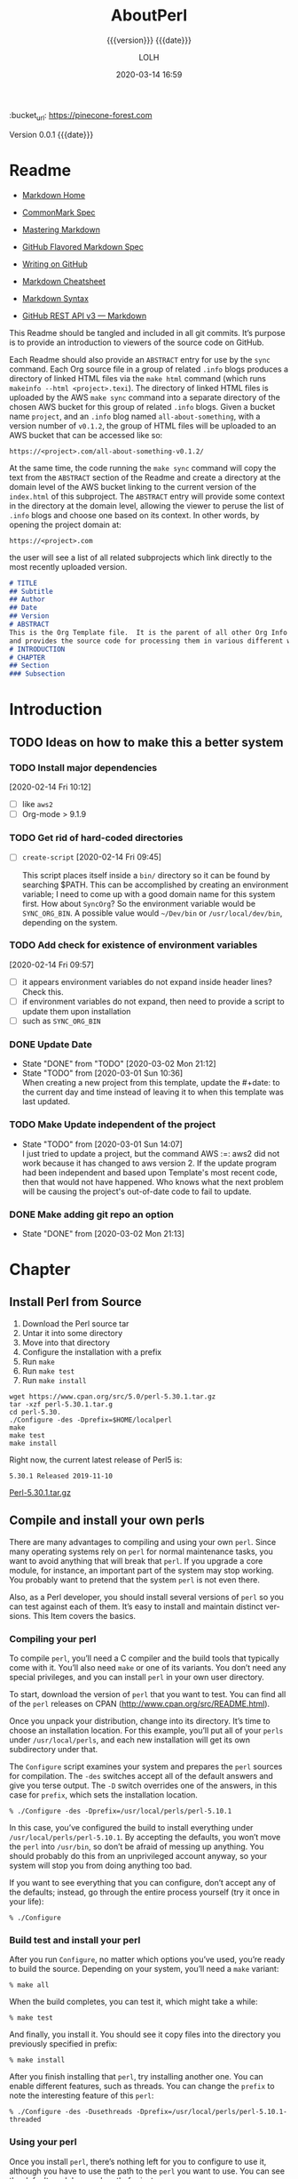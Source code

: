 # -*- mode:org; -*-

#+title:AboutPerl
#+subtitle:{{{version}}} {{{date}}}
#+author:LOLH
#+date:2020-03-14 16:59
#+macro:version Version 0.0.1
:BUCKET:
:bucket_url: https://pinecone-forest.com
:END:

{{{version}}} {{{date}}}

#+texinfo:@insertcopying


* Readme
:PROPERTIES:
:unnumbered: t
:END:
- [[https://daringfireball.net/projects/markdown/][Markdown Home]]

- [[https://spec.commonmark.org/0.29/][CommonMark Spec]]

- [[https://guides.github.com/features/mastering-markdown/][Mastering Markdown]]

- [[https://github.github.com/gfm/][GitHub Flavored Markdown Spec]]

- [[https://help.github.com/en/github/writing-on-github][Writing on GitHub]]

- [[https://github.com/adam-p/markdown-here/wiki/Markdown-Cheatsheet][Markdown Cheatsheet]]

- [[https://guides.github.com/pdfs/markdown-cheatsheet-online.pdf][Markdown Syntax]]

- [[https://developer.github.com/v3/markdown/][GitHub REST API v3 --- Markdown]]


This Readme should be tangled and included in all git commits.  It’s purpose is
to provide an introduction to viewers of the source code on GitHub.

#+texinfo:@heading Using the ABSTRACT Entry

Each Readme should also provide an =ABSTRACT= entry for use by the ~sync~
command.  Each Org source file in a group of related ~.info~ blogs produces a
directory of linked HTML files via the ~make html~ command (which runs
~makeinfo --html <project>.texi~).  The directory of linked HTML files is
uploaded by the AWS ~make sync~ command into a separate directory of the chosen
AWS bucket for this group of related ~.info~ blogs.  Given a bucket name
~project~, and an ~.info~ blog named ~all-about-something~, with a version
number of ~v0.1.2~, the group of HTML files will be uploaded to an AWS bucket
that can be accessed like so:
: https://<project>.com/all-about-something-v0.1.2/

At the same time, the code running the ~make sync~ command will copy the text
from the =ABSTRACT= section of the Readme and create a directory at the domain
level of the AWS bucket linking to the current version of the ~index.html~ of
this subproject.  The =ABSTRACT= entry will provide some context in the
directory at the domain level, allowing the viewer to peruse the list of
~.info~ blogs and choose one based on its context.  In other words, by opening
the project domain at:
: https://<project>.com
the user will see a list of all related subprojects which link directly to the
most recently uploaded version.

#+name:project-readme
#+header: :tangle README.md
#+begin_src markdown
# TITLE
## Subtitle
## Author
## Date
## Version
# ABSTRACT
This is the Org Template file.  It is the parent of all other Org Info blogs,
and provides the source code for processing them in various different ways.
# INTRODUCTION
# CHAPTER
## Section
### Subsection
#+end_src

* Introduction
:PROPERTIES:
:unnumbered: t
:END:
** TODO Ideas on how to make this a better system
*** TODO Install major dependencies
[2020-02-14 Fri 10:12]
- [ ] like ~aws2~
- [ ] Org-mode > 9.1.9

*** TODO Get rid of hard-coded directories
- [ ] ~create-script~
  [2020-02-14 Fri 09:45]

  This script places itself inside a ~bin/~ directory so it can be found by
  searching $PATH.  This can be accomplished by creating an environment
  variable; I need to come up with a good domain name for this system first.
  How about =SyncOrg=?  So the environment variable would be =SYNC_ORG_BIN=.  A
  possible value would =~/Dev/bin= or =/usr/local/dev/bin=, depending on the
  system.

*** TODO Add check for existence of environment variables
[2020-02-14 Fri 09:57]
- [ ] it appears environment variables do not expand inside header lines? Check
  this.
- [ ] if environment variables do not expand, then need to provide a script to
  update them upon installation
- [ ] such as =SYNC_ORG_BIN=

*** DONE Update Date

- State "DONE"       from "TODO"       [2020-03-02 Mon 21:12]
- State "TODO"       from              [2020-03-01 Sun 10:36] \\
  When creating a new project from this template, update the #+date: to
  the current day and time instead of leaving it to when this template
  was last updated.

*** TODO Make Update independent of the project

- State "TODO"       from              [2020-03-01 Sun 14:07] \\
  I just tried to update a project, but the command AWS :=: aws2 did not
  work because it has changed to aws version 2.  If the update program
  had been independent and based upon Template's most recent code, then
  that would not have happened.  Who knows what the next problem will be
  causing the project's out-of-date code to fail to update.
*** DONE Make adding git repo an option
- State "DONE"       from              [2020-03-02 Mon 21:13]
* Chapter
** Install Perl from Source
:PROPERTIES:
:url:      http://www.cpan.org/src/README.html
:END:

1. Download the Perl source tar
2. Untar it into some directory
3. Move into that directory
4. Configure the installation with a prefix
5. Run ~make~
6. Run ~make test~
7. Run ~make install~

#+begin_example
wget https://www.cpan.org/src/5.0/perl-5.30.1.tar.gz
tar -xzf perl-5.30.1.tar.g
cd perl-5.30.
./Configure -des -Dprefix=$HOME/localperl
make
make test
make install
#+end_example

Right now, the current latest release of Perl5 is:
: 5.30.1 Released 2019-11-10
[[https://www.cpan.org/src/5.0/perl-5.30.1.tar.gz][Perl-5.30.1.tar.gz]]

** Compile and install your own perls
:PROPERTIES:
:author:   br
:date:     2010
:source:   Effective Perl Programming 2nd Ed
:END:

There are many advantages to compiling and using your own ~perl~.  Since many
operating systems rely on ~perl~ for normal maintenance tasks, you want to
avoid anything that will break that ~perl~.  If you upgrade a core module, for
instance, an important part of the system may stop working.  You probably want
to pretend that the system ~perl~ is not even there.

Also, as a Perl developer, you should install several versions of ~perl~ so you
can test against each of them.  It’s easy to install and maintain distinct ver-
sions.  This Item covers the basics.

*** Compiling your perl

#+cindex:compile perl
To compile ~perl~, you’ll need a C compiler and the build tools that typically
come with it.  You’ll also need ~make~ or one of its variants.  You don’t need
any special privileges, and you can install ~perl~ in your own user directory.

#+cindex:download perl
#+cindex:perl releases
#+cindex:releases of perl on CPAN
#+cindex:CPAN, perl releases
To start, download the version of ~perl~ that you want to test.  You can find
all of the ~perl~ releases on CPAN (http://www.cpan.org/src/README.html).

#+cindex:install location
#+cindex:perl location, install
#+cindex:usr/local/perls
Once you unpack your distribution, change into its directory.  It’s time to
choose an installation location.  For this example, you’ll put all of your
~perls~ under ~/usr/local/perls~, and each new installation will get its own
subdirectory under that.

#+cindex:Configure script
#+cindex:prefix
#+cindex:-Dprefix
The =Configure= script examines your system and prepares the ~perl~ sources for
compilation.  The =-des= switches accept all of the default answers and give
you terse output.  The =-D= switch overrides one of the answers, in this case
for ~prefix~, which sets the installation location.

: % ./Configure -des -Dprefix=/usr/local/perls/perl-5.10.1

In this case, you’ve configured the build to install everything under
~/usr/local/perls/perl-5.10.1~.  By accepting the defaults, you won’t move the
~perl~ into ~/usr/bin~, so don’t be afraid of messing up anything.  You should
probably do this from an unprivileged account anyway, so your system will stop
you from doing anything too bad.

If you want to see everything that you can configure, don’t accept any of the
defaults; instead, go through the entire process yourself (try it once in your
life):

: % ./Configure

*** Build test and install your perl
#+cindex:build perl
#+cindex:make all
After you run =Configure=, no matter which options you’ve used, you’re ready to
build the source.  Depending on your system, you’ll need a ~make~ variant:

: % make all

#+cindex:test perl
#+cindex:make test
When the build completes, you can test it, which might take a while:

: % make test

#+cindex:install perl
#+cindex:make install
And finally, you install it.  You should see it copy files into the directory
you previously specified in prefix:

: % make install

After you finish installing that ~perl~, try installing another one.  You can
enable different features, such as threads.  You can change the ~prefix~ to
note the interesting feature of this ~perl~:

: % ./Configure -des -Dusethreads -Dprefix=/usr/local/perls/perl-5.10.1-threaded

*** Using your perl

Once you install ~perl~, there’s nothing left for you to configure to use it,
although you have to use the path to the ~perl~ you want to use.  You can see
the default module search path, for instance:

: % /usr/local/perls/perl-5.10.1/bin/perl -V

All of the tools, extra programs, and modules for your new ~perl~ show up under
your ~prefix~ directory.  If you want ~cpan~ to install modules for this
~perl~, you call the ~cpan~ for that perl.  It’s in the ~bin/~ directory under
your ~prefix~:

: % /usr/local/perls/perl-5.10.1/bin/cpan LWP::Simple

#+cindex:modules
Any modules that you install in this fashion go into the library directories
for just that ~perl~, and do not disturb any other installation.  Indeed,
that’s the point.  Remember that when you switch to using another ~perl~, you
might have to reinstall the modules for that ~perl~, too.

#+cindex:documentation
#+cindex:perldoc
If you want to read the documentation, you use the right path to ~perldoc~ so it
searches the correct module path:

: % /usr/local/perls/perl-5.10.1/bin/perldoc LWP::Simple

If you want to use this ~perl~ and its tools as your main ~perl~, you can add
its path to your =PATH= environment variable.  That leaves the system ~perl~ in
place, too.  If you want to switch your default ~perl~, you just update your
path so the shell finds the new default first.  Anything else takes care of
itself, including the module paths.

#+cindex:CPAN.pm
#+cindex:CPANPLUS
You might have some trouble with ~CPAN.pm~ or ~CPANPLUS~, since they store
their configurations in your home directory (Item 65). Their configurations are
per-user instead of per-perl.  Ensure that you update their configurations for
the ~perl~ that you want to use.

** Make links to per-version tools
:PROPERTIES:
:url:      https://www.effectiveperlprogramming.com/2010/03/make-links-to-per-version-tools/
:date::    March 7, 2010
:author::  brian d foy
:END:

With several ~perls~, each of which has their own modules directories, using
tools such as ~cpan~ and ~perldoc~ can get confusing.  Which version of those
tools are you using and which ~perl~ are they trying to use?

When you compile and install your ~perl~, it adjusts the shebang line of the
tools to point to the right ~perl~.  If your ~prefix~ is
~/usr/local/perls/perl-5.10.1~, the you have a bunch of Perl tools in
~/usr/local/perl/perl-5.10.1/bin~.  They each have their right shebang.

Anywhere you copy those programs, they'll find the right version of Perl
because it's built into the source.  Where to put them though?  You don't want
a zillion paths in your environment, and you don't want to type the long paths
every time you want to use a tool.

#+cindex:script to link to perl version
You might want to adapt the script that I use.  I install ~perls~ as
~/usr/local/perls/perl-5.minor.point~ and usually want to make the links in
~$HOME/bin~.

#+caption:Script to update links to a version of perl
#+name:link-to-perl-version
#+header: :tangle ~/Dev/bin/lnperl
#+begin_src perl
  #!/usr/bin/env perl
  # usage lnperl <path-to-perl-5.#.#> <path-to-bin-dir>

  use 5.010;

  use strict;
  use warnings;

  use File::Basename;
  use File::Spec::Functions;

  my $perls_directory = catfile(
	  $ARGV[0] // '/usr/local/perls',
	  'perl*'
	  );
  die "$perls_directory does not exist!\n"
	  unless -d dirname $perls_directory;

  my $links_directory = $ARGV[1] // catfile( $ENV{HOME}, 'bin' ); #/
  die "$links_directory does not exist!\n" unless -d $links_directory;

  foreach my $directory ( glob( $perls_directory ) )
	  {
	  say "Processing $directory...";

	  unless( -e catfile( $directory, 'bin' ) )
		  {
		  say "\tNo bin/ directory. Skipping!";
		  next;
		  }

	  my @perls = glob( catfile( $directory, qw( bin perl5* ) ) );

	  my( $perl_version ) = $perls[0] =~ m/(5\.\d+\.\d+)\z/;
	  say "\tperl version is $perl_version";

	  foreach my $bin ( glob( catfile( $directory, 'bin', '*' ) ) )
		  {
		  say "\tFound $bin";
		  my $basename = basename( $bin );

		  my $link_basename = do {
			  if( $basename =~ m/5\.\d+\.\d+\z/) { $basename }
			  else                               { "$basename$perl_version" }
			  };

		  my $link = catfile( $links_directory, $link_basename );
		  next if -e $link;
		  say "\t\tlinking $bin => $link";
		  symlink $bin => $link or
			  warn "\t\tCould not create symlink [$!]: $bin => $link!";
		  }
	  }
#+end_src

** Manage your Perl modules with git
:PROPERTIES:
:author:   brian d foy
:source:   https://www.effectiveperlprogramming.com/2010/02/manage-your-perl-modules-with-git/
:date:     2010-02-07
:END:

#+cindex:git source control for perl
In /Item 110: Compile and install your own perls/, you saw how to install
multiple versions of ~perl~ and to maintain each of the installations
separately.  Doing something with one version of Perl doesn’t affect any of the
other versions.

You can take that a step further.  Within each installation, you can use a
source control system to manage your Perl modules.  In this post you’ll use
~git~, which has the advantage that you don’t need a server.

*** Install Perl
First, install your perl into its own directory:

#+begin_example
% ./Configure -des -Dprefix=/usr/local/perls/perl-5.10.1
% make test
% make install
#+end_example

*** Place into source control
Second, before you do anything else with your newly installed perl, put your
new directory into source control:

#+begin_example
% cd /usr/local/perls/perl-5.10.1
% git init
% git add .
% git commit -a -m "Initial installation of Perl 5.10.1"
#+end_example

*** Set up a pristine branch
#+begin_example
% git branch
,* master
#+end_example

You want to keep at least one pristine branch that is the initial state of your
~perl~ installation.  You can always come back to it:

#+begin_example
% git checkout -b pristine
Switched to a new branch 'pristine'
#+end_example

Leave that branch alone and switch back to =master=:

#+begin_example
% git checkout master
Switched to branch 'master'
#+end_example

*** Create unstable branches for development
From here you can do many things, but you probably want to consider the
=master= branch your “stable” branch.  You don’t want to commit anything to
that branch until you know it works.  When you install new modules, use a
different branch until you know you want to keep them:

#+begin_example
% git checkout -b unstable
Switched to a new branch 'unstable'
% cpan LWP::Simple
% git add .
% git commit -a -m "* Installed LWP::Simple"
#+end_example

After using your newly installed modules for awhile and deciding that it’s
stable, merge your =unstable= with =master=.  Once merged, switch back to the
=unstable= branch to repeat the process:

#+begin_example
% git checkout master
Switched to a new branch 'master'
% git merge unstable
% git checkout unstable
#+end_example

Anytime that you want to start working with a clean installation, you start at
the =pristine= branch and make a new branch from there:

#+begin_example
% git checkout pristine
% git checkout -b newbranch
#+end_example

*** Summary
With just one ~perl~ installation, you can create multiple branches to try out
different module installations.  Instead of merging these branches, you keep
them separate.  When you want to test your application with a certain set of
modules, you merely switch to that branch and run your tests.  When you want to
test against a different set, change branches again.  That can be quite a bit
simpler than managing multiple directories that you have to constantly add or
remove from =@INC=.

* Build Tools
:PROPERTIES:
:appendix: t
:END:
** Makefile                                     :dependencies:env_vars:perl:
:PROPERTIES:
:appendix: t
:dependency1: "make"
:dependency2: "aws2; AWS Account with ~/.aws/credentials and ~/.aws/config"
:dependency2.1: "aws2 is now [2020-02-26] aws"
:dependency3: "S3 bucket set up for serving a static web pages"
:dependency4: "GitHub Account with personal token"
:dependency5: "texinfo @6.7.0"
:env_var1: SYNC_ORG_TEMPLATE: the path to this Template.org file
:env_var2: EMACSLOADPATH: maybe no longer needed
:env_var3: AWS_S3_BUCKET: the name of the S3 bucket to use, e.g. "pinecone-forest.com"
:env_var4: GITHUB_TOKEN: a personal access token stored on GitHub
:env_var5: EMACS: the 'emacs' command to call for batch operations
:env_var6: EMACS_INIT: the path to Emac’s 'init' file
:END:

#+name:Makefile
#+header: :tangle Makefile
#+header: :noweb tangle
#+header: :shebang "#!/usr/bin/env bash"
#+begin_src makefile

    ###############################################################################
    ### USER-DEPENDENT VARIABLES
    ### USE ENVIRONMENT VARIABLES FOR SENSITIVE DATA
    ### ALL OTHERS CAN BE HARD-CODED
    ### YOU ALSO NEED ~/.aws/credentials

    # Emacs binary and init file

    EMACS        := $(EMACS)
    EMACS_INIT   := $(EMACS_INIT)

    # The absolute path to this Template file

    TEMPLATE := $(SYNC_ORG_TEMPLATE)

    # User’s personal GitHub token for authentication
    # DO NOT HARD-CODE THIS VALUE

    GH_TOKEN := $(GITHUB_TOKEN)

    # The AWS S3 bucket to use to store the html source files

    BUCKET := s3://$(AWS_S3_BUCKET)

    # The AWS Command Line Interface (AWS CLI) is an open source tool
    # that enables you to interact with AWS services using commands in
    # your command-line shell.

    # DEPRECATION: The aws command to use (version 1 or version 2)
    # NOTE: aws version 1.x is apparently deprecated. [2020-02-26]
    # NOTE: aws2 was version 2.0.0dev2; when this Template file was created.
    # aws v2.x is now plain 'aws', and is at version 2.0.1 [2020-02-26]

    AWS := aws

    # The AWS region of choice; this can also be in .aws/config

    REGION := --region us-west-2

    ### END OF USER-DEPENDENT VARIABLES
    ###############################################################################

    ### PROJ AND ORG
    # ORG is the name of this Org file with extension
    # PROJ is the name of this Org file without extension.

    ### NOTE: there can be only one Org file in the project directory;
    # so far this has not been a problem, but it might be.

    ### NOTE: S is needed only for the Template file because of the way it is nested
    # one level deep in the Templates GitHub repo, which uses the plural form
    # of Templates, whereas this file uses the singular form, Template.  So when
    # the homepage link is updated, the curl command must be told to use the plural
    # form.  This is obviously a hack only for my own use and can be removed once
    # I clean up this anomaly.

    ORG  := $(shell ls *.org)
    PROJ := $(basename $(ORG))

    ifeq ($(PROJ),$(basename $(notdir $(TEMPLATE))))
    S := s
    endif

    ### DIR:
    # This is not necessarily the same as PROJ; it is the exported .info
    # name found at #+texinfo_filename:<DIR>.info without its extension,
    # used as the directory name for the html export directory; use the
    # lowercased PROJ name if there is no texinfo_filename in the Org file

    # NOTE: 're-search-forward' will either return an error or 'nil',
    # depending on the value of the third argument, if the search fails.
    # If it returns an error, then that error shows up in the shell
    # output.  It might be advantageous to let it so you are aware that
    # there is no 'texinfo_filename', but for now it is set to return
    # 'nil' on failure, and then assign the backup value.

    DIR := $(shell $(EMACS) -Q --batch --eval '\
      (with-temp-buffer (insert-file-contents "$(ORG)") \
	(re-search-forward "^ *.\\+\\(?:texinfo_filename\\|TEXINFO_FILENAME\\):\\(.*\\).info$$" nil t) \
	(princ (match-string 1)))')
    ifeq ($(DIR),nil)
    DIR := $(shell echo $(PROJ) | tr "[:upper:]" "[:lower:]")
    endif

    ### VERS: v1.2.34/
    # The version number of this Org document.
    # If sync is run after the version number has been updated, then VERS
    # picks up the newly-changed value.  VERS used to be staticly imbedded
    # when the Makefile was tangled, but it needs to be dynamic for
    # development.

    # QUERY: should this number be formatted like this, or should it be just the numbers?
    # The reason it includes them is the S3PROJ obtains the name from the S3 bucket, and
    # it includes them.  But it only includes them because I have made it so.  Not a good
    # reason just by itself.  The ending slash is not actually a part of the version, but
    # comes from the way the 'aws2 ls' command returns its values.  So VERS should probably
    # not include the trailing slash, although it doesn’t hurt anything.

    VERS := v$(shell $(EMACS) -Q --batch --eval '\
      (with-temp-buffer (insert-file-contents "$(ORG)") \
	(re-search-forward "^ *.\\+\\(?:macro\\|MACRO\\):version Version \\(\\([[:digit:]]+[[:punct:]]?\\)\\{3\\}\\)") \
	(princ (match-string 1)))')/

    ### AWS
    # PROJ_LIST contains the list of projects currently uploaded to
    # the S3 bucket; each item contains the name of the project and its
    # current version.

    PROJ_LIST := $(strip $(filter-out PRE, $(shell $(AWS) s3 ls $(BUCKET))))

    ### S3PROJ
    # The name of the current project as obtained from S3: 'proj-v1.2.34/'
    # If there is no current project in the S3 bucket, then assign a value equal to
    # the Org project and version instead.
    ### S3VERS
    # The version of this project currently installed in the S3 bucket: 'v1.2.34/'
    # If there is no current version in the S3 bucket, then assign the version from
    # this Org file instead.

    S3PROJ := $(filter $(DIR)%,$(PROJ_LIST))
    ifeq ($(S3PROJ),$(empty))
    S3PROJ := $(DIR)-$(VERS)
    endif

    S3VERS := $(subst $(DIR)-,,$(filter $(DIR)%, $(PROJ_LIST)))
    ifeq ($(S3VERS), $(empty))
    S3VERS := $(VERS)
    endif

    ### GITHUB
    # USER is the current user's GitHub login name.

    # The user name used to be statically embedded into the Makefile
    # during tangle, but in an effort to make the Makefile dynamically
    # indepedent, dynamic code has replaced the static code.  The code
    # that placed the static name in the Makefile was a 'node' script that
    # ran in a separate Org process during tangle.  An unfortunate fact of
    # 'make' is that 'make' strips the quote marks from the string
    # obtained from the 'curl' command when the 'make shell' command
    # returns the string.  This makes the string malformed JSON and
    # unparsable by most JSON parsers, including 'node’.  However,
    # 'perl'’s core module JSON::PP (but not JSON::XS) has facilities to
    # parse very malformed JSON strings.  Therefore, this dynamic code
    # uses 'perl' and the core module JSON::PP to parse the 'curl' string
    # into a 'perl' JSON object which can return the login name.  This
    # code should work with any version of 'perl' without having to
    # install any modules.

    USER := $(shell \
		  curl -sH "Authorization: token $(GH_TOKEN)" https://api.github.com/user \
		  | \
		  perl -MJSON::PP -e \
		      '$$/ = ""; \
		       my $$json = JSON::PP->new->loose->allow_barekey->decode(<STDIN>); \
		       print $$json->{login};' \
		  )

    ### TOOLS & RESOURCES
    TOOLS  := tools
    CMPRPL := $(TOOLS)/cmprpl
    SAVE   := resources

    ### TEXINFO
    TEXI  := $(PROJ).texi
    INFO  := $(DIR).info
    PDF   := $(PROJ).pdf
    INDEX := index.html
    HTML  := $(DIR)/$(INDEX)
    DIR_OLD := $(DIR)-old

    ### AWS
    S3     := $(AWS) s3
    SRC    := $(DIR)/

    DST_OLD := $(BUCKET)/$(S3PROJ)
    DST_NEW := $(BUCKET)/$(DIR)-$(VERS)
    EXCL_INCL := --exclude "*" --include "*.html"
    GRANTS  := --grants read=uri=http://acs.amazonaws.com/groups/global/AllUsers
    S3SYNC  := $(S3) sync $(EXCL_INCL) $(SRC) $(DST_OLD) $(REGION) $(GRANTS)
    S3MOVE  := $(S3) mv --recursive $(DST_OLD) $(DST_NEW) $(REGION) $(GRANTS)

    default: check texi info html pdf

    PHONY: check default all \
	    texi info html pdf \
	    open-org open-texi open-html open-pdf \
	    clean dist-clean wiped-clean \
	    help sync update values

    values: check
	    @echo USER:   	$(USER)
	    @echo ORG:    	$(ORG)
	    @echo PROJ:   	$(PROJ) $S
	    @echo VERS:   	$(VERS)
	    @echo S3PROJ: 	$(S3PROJ)
	    @echo S3VERS: 	$(S3VERS)
	    @echo DIR:    	$(DIR)
	    @echo DIR_OLD:	$(DIR_OLD)
	    @echo SRC:    	$(SRC)
	    @echo DST_OLD:	$(DST_OLD)
	    @echo DST_NEW:	$(DST_NEW)
	    @echo PROJ_LIST:$(PROJ_LIST)

    check:
	    @[[ -z $${AWS_S3_BUCKET} ]] && \
	       { printf "$${RED}\$$AWS_S3_BUCKET $${CYAN}must be set.$${CLEAR}\n"; exit 1; } || \
	       printf "$${GREEN}AWS_S3_BUCKET: $${CYAN}$${AWS_S3_BUCKET}$${CLEAR}\n";
	    @[[ -z $${GITHUB_TOKEN} ]] && \
	       { printf "$${RED}GITHUB_TOKEN $${CYAN}must be set.$${CLEAR}\n"; exit 1; } || \
	       printf "$${GREEN}GITHUB_TOKEN: set$${CLEAR}\n";
	    @[ -d ~/.aws -a -f ~/.aws/credentials -a -f ~/.aws/config ] && \
	       printf "$${GREEN}~/.aws credentials and config: set$${CLEAR}\n" || \
	       { printf "$${RED}~/.aws 'credentials' and 'config' must be set.$${CLEAR}\n"; exit 1; }
	    @$(EMACS) --batch --load="$(EMACS_INIT)" --eval '\
		    (progn \
			    (require (quote org)) \
			    (if \
				    (member (quote texinfo) org-export-backends) \
				    (princ "texinfo backend: INSTALLED in org-export-backends") \
				    (princ "texinfo backend: NOT INSTALLED in org-export-backends")) \
			    (terpri) \
			    (if \
				    org-confirm-babel-evaluate \
				    (princ "org-confirm-babel-evaluate: SET to t; consider setting to nil") \
				    (princ "org-confirm-babel-evaluate: SET to nil")) \
			    (terpri))'

    open-org: $(ORG)
	    emacsclient $(ORG) &
    $(ORG):
	    @echo 'THERE IS NO $(ORG) FILE!!!'
	    exit 1

    texi: $(TEXI)
    $(TEXI): $(ORG)
	    $(EMACS) --batch --eval '\
	    (progn \
	      (require (quote org)) \
	      (require (quote ob-shell)) \
	      (setq org-confirm-babel-evaluate nil) \
	      (find-file "$(ORG)") \
	      (org-texinfo-export-to-texinfo))'

    open-texi: texi
	    emacsclient $(TEXI) &

    info: $(INFO)
    $(INFO): $(TEXI)
	    makeinfo $(TEXI)
    open-info: info
	    emacsclient $(INFO)

    html: $(HTML)
    $(HTML): $(TEXI)
	    makeinfo --html -o $(DIR) $(TEXI)
	    $(CMPRPL) $(DIR) $(DIR_OLD)
    open-html: html
	    open $(HTML)

    pdf: $(PDF)
    $(PDF): $(TEXI)
	    pdftexi2dvi --quiet --build=clean $(TEXI)
    open-pdf: pdf
	    open $(PDF)

    sync: $(HTML)
	    $(S3SYNC)
	    [[ $(VERS) != $(S3VERS) ]] && { $(S3MOVE); make homepage; } || :

  # This is a target-specific variable for updating the “description”
  # key on the GitHub repo page with the current version number.  It
  # first makes a curl call to the GitHub project repo, finds the
  # “description” line, pulls out the description only (leaving the old
  # version) and then prints the value with the current version number.
  # This value is used by the “homepage:” target in the PATCH call.
  # This method is arguably harder to code but faster to run than using
  # Perl with the JSON::PP module.
  homepage: description = $(shell curl -s \
		 -H "Authorization: token $(GH_TOKEN)" \
		 https://api.github.com/repos/$(USER)/$(PROJ)$S | \
		 perl -ne 'if (/(?:^\s*\"description\":)\s*\"(.*)(?::\s*v(?:(?:\d+\.?)+\/)?\",)$$/) { \
		      print "$$1: $(VERS)"; \
		  }')

  ### NOTE the use of the S variable at the end of PROJ; this is to handle
  # the singular case of the GitHub repo using the plural form, Templates
  # whereas the the Template.org file uses the singular form.
  homepage: $(ORG)
	  curl -i \
	       -H "Authorization: token $(GH_TOKEN)" \
	       -H "Content-Type: application/json" \
	       -X PATCH \
	       -d '{"homepage":"https://$(AWS_S3_BUCKET)/$(DIR)-$(VERS)", \
		    "description":"$(description)"}' \
	       https://api.github.com/repos/$(USER)/$(PROJ)$S

  update: $(ORG)
	    $(EMACS) -Q --batch --eval \
	    '(progn \
	       (require (quote org)) \
	       (require (quote ob)) \
	       (require (quote ob-shell)) \
	       (find-file "$(TEMPLATE)") \
	       (goto-char (point-min)) \
	       (search-forward "* Build Tools") \
	       (org-beginning-of-line) \
	       (org-copy-subtree) \
	       (kill-buffer) \
	       (find-file "$(ORG)") \
	       (goto-char (point-min)) \
	       (search-forward "* Build Tools") \
	       (org-beginning-of-line) \
	       (org-yank) \
	       (org-cut-subtree) \
	       (save-buffer) \
	       (kill-buffer) \
	       (setq org-confirm-babel-evaluate nil) \
	       (org-babel-tangle-file "$(ORG)"))'

    ### INSTALL AWS2 ***DEPRECATED**
    # Run this 'make' command to install the 'aws2' command-line tools into
    #   /usr/local/aws-cli;
    # this will install the commands 'aws2' and 'aws2_completer' into
    #   /usr/local/bin
    # NOTE: the install script must be run as 'root' via 'sudo' on macos to install
    #       into /usr/local
    # USAGE: sudo make install-aws2
    #        aws2 configure
    # NOTE: This should probably go into a scripts file to be run upon configuration,
    #       not in this Makefile, as it will only be needed once.  But maybe the Makefile
    #       can do all of the configuration.  Wait and see.
    # install-aws2:
    # 	  curl "https://d1vvhvl2y92vvt.cloudfront.net/awscli-exe-macos.zip" -o "awscliv2.zip"
    # 	  unzip awscliv2.zip
    # 	  sudo ./aws/install
    # 	  aws2 --version

    # clean:
	    -rm *~

    dist-clean: clean
	    -rm -rf *.{texi*,info*,html*,pdf*} $(DIR) $(TOOLS)
	    -for dir in *; \
	     do \
		    [ -d $$dir -a $$dir != "$(DIR_OLD)" -a $$dir != $(SAVE) ] && \
		    rm -vr $$dir; \
	     done

    wipe-clean: dist-clean
	    -rm -rf Makefile Readme.md $(DIR_OLD)

    help:
	    @echo '"make default" makes the .texi file, the .info file, \
	    the html files, and the .pdf file.'
	    @echo

	    @echo '"make check" checks for prerequistes'
	    @echo '"make values" runs check and prints variable values'
	    @echo

	    @echo '"make sync" syncs the html files in the AWS S3 bucket BUCKET; \
	    you must have your AWS S3 bucket name in the env var AWS_S3_BUCKET; \
	    You must have your AWS credentials installed in ~/.aws/credentials'
	    @echo

	    @echo '"make texi" makes the .texi file'
	    @echo '"make info" makes the .info file'
	    @echo '"make html" makes the html distribution in a subdirectory'
	    @echo '"make pdf" makes the .pdf file'
	    @echo

	    @echo '"make open-org" opens the ORG program using emacsclient for editing'
	    @echo '"make open-texi" opens the .texi file using emacsclient for review'
	    @echo '"make open-html" opens the distribution index.html file \
	    in the default web browser'
	    @echo '"make open-pdf" opens the .pdf file'
	    @echo

	    @echo '"sudo make install-aws2" installs the "aws2" command-line tools'
	    @echo 'You also need to run "aws2 configure" and supply your Access Key and Secret Access Key'

	    @echo '"make clean" removes the .texi, .info, and backup files ("*~")'
	    @echo '"make dist-clean" cleans, removes the html distribution, \
	    and removes the build directory'

#+end_src

*** TODO Next
1. The CloudFront configuration needs to be updated recognize the new version
   directory that is created as part of the ~sync~ operation.

2. Update the GitHub HOME website link for each new sync operation.

3. Store on GitHub a version of each other format upon a sync operation (i.e.,
   the INFO and PDF versions)

** Compare Replace

#+begin_comment
The following source code tangles all files during an export operation.  This
is to make sure the ~cmprpl~ source code exists in the ~tools/~ directory
before running the Makefile target =html=.  It also makes sure there is a
Makefile on an initial export.  The following code is not exported.
#+end_comment

#+name:tangle-org-file
#+header: :exports results :eval yes :results silent
#+begin_src emacs-lisp
(org-babel-tangle-file (buffer-file-name))
#+end_src

The AWS ~sync~ command relies upon time stamps to determine whether two
programs are identical or not, as well as content.  If two otherwise identical
files have different time stamps, ~sync~ will assume they are different and
will process the newer.  However, the ~texinfo~ ~makeinfo --html~ command
produces all new files even if some files (or most files) remain unchanged.
This means that all files will be uploaded to the AWS S3 bucket on every
iteration, even though the majority of the files are actually unchanged.

The ~cmprpl~ source code attempts to resolve the issue of identical exported
code having different time stamps, thus defeating the benefit provided by the
~aws2 s3 sync~ command uploading only changed files.

This program makes sure that a generated HTML directory exists: =$DIR_NEW=.  If
it doesn’t, then it is in an improper state and the program stops with an error
message.

The program then checks if an old directory exists, =$DIR_OLD=.  If one
doesn’t, then one is created by copying the current new directory.  This
provides a baseline for comparisons going forward.  The program exits at that
point.  It is very important that the =$DIR_OLD= directory not be deleted going
forward.

Given that =$DIR_OLD= exists, the program then loops through all files in
=$DIR_NEW= and compares them to the files in =$DIR_OLD=.  If the files are
identical, the =$DIR_OLD= file replaces the =$DIR_NEW= file while retaining the
old time stamp (using the ~-p~ option of ~cp~.  If a file is different, then
the =$DIR_NEW= file replaces the =$DIR_OLD= file, thus giving it updated
content and an updated time stamp.  If the file does not exist in the
=$DIR_OLD= directory, then it is added.

The program then loops through all of the files in the old directory and deletes
any that do not exist in the new directory.  Now both directories should be in
sync.

#+caption:Compare Replace program
#+name:cmprpl
#+header: :mkdirp t
#+header: :shebang "#!/usr/bin/env bash"
#+begin_src sh :tangle tools/cmprpl
  [[ $# -eq 2 ]] || { echo "ERROR: Incorrect command line arguments"; exit 1; }
  DIR_NEW=$1
  DIR_OLD=$2

  [[ -d $DIR_NEW ]] || { echo "ERROR: $DIR_NEW does not exist"; exit 1; }
  [[ -d $DIR_OLD ]] || { echo "CREATING: $DIR_OLD does not exist"; cp -a $DIR_NEW $DIR_OLD; exit 0; }

  for newfile in $DIR_NEW/*
  do
      oldfile=$DIR_OLD/$(basename $newfile)
      if [[ -e $oldfile ]]
      then
	 if cmp -s $newfile $oldfile
	 then
	     printf "${GREEN}copying OLD to NEW${CLEAR}: "
	     cp -vp $oldfile $newfile
	 else
	     printf "${PURPLE}copying NEW to OLD${CLEAR}: "
	     cp -vp $newfile $oldfile
	 fi
      else
	  printf "${BLUE}creating NEW in OLD${CLEAR}: "
	  cp -vp $newfile $oldfile
      fi
  done

  for oldfile in $DIR_OLD/*
  do
      newfile=$DIR_NEW/$(basename $oldfile)
      if [[ ! -e $newfile ]]
      then
	  printf "${RED}removing OLD${CLEAR}: "
	  rm -v $oldfile
      fi
  done
#+end_src


* Build Scripts
** Update Script                                                   :env_var:
:PROPERTIES:
:env_var1: (find-file-noselect (getenv "SYNC_ORG_TEMPLATE"))
:END:
This code is a script file to update the Build Tools subtree in a current
project with the updated Build Tools subtree from this template.  It copies the
outline structure of the Build Tools from this template file and yanks it into
the current project’s Org file and delete’s the old, outdated Build Tools
subtree.

Note that there is also a version of this script in the Makefile that is run
from the command line using the ~make update~ command.  This code is an
interactive Elisp function that can be loaded into memory using =C-x C-e= and
then run interactively from within the project Org as =M-x update-build-tools=.

#+caption:Update Build Tools Script
#+name:update-build-tools
#+begin_src emacs-lisp -n
  (defun update-build-tools (of-filenm)
    "Update the Build Tools of the argument file, which should be
  an Org file with a current Build Tools subtree."
    (interactive "ffile: ")
    (require (quote org))
    (save-current-buffer
	(set-buffer
	 (find-file-noselect (getenv "SYNC_ORG_TEMPLATE")))
	(save-excursion
	  (goto-char (point-min))
	  (search-forward "* Build Tools")
	  (org-beginning-of-line)
	  (org-copy-subtree))
	(set-buffer
	 (find-file-noselect of-filenm))
	(save-excursion
	  (goto-char (point-min))
	  (search-forward "* Build Tools")
	  (org-beginning-of-line)
	  (org-yank)
	  (org-cut-subtree)
	  (org-backward-heading-same-level 1)
	  (save-buffer)
	  (org-babel-tangle))))
#+end_src
** Add Readme
This script adds the README.md template to a project.  It should not be
included with the update script because once it becomes associated with a
project, it will be customized, and thus unique to the project.

#+name:add-readme
#+header: :shebang "#!/usb/bin/env bash"
#+begin_src shell
#+end_src

** Switch Emacs Init
This script allows the user to switch into using a different Emacs
initialization setup.  The script first lists the currently-selected
initialization setup, then it lists the available initialization setups, then
requests the user's choice.  After obtaining the choice, it changes the
symbolic link in =~/.emacs.d= to that chosen by the user.  Emacs is then killed
and restarted using the ~desktop-save~ feature.

Each initialization setup is a complete =~/.emacs.d= subtree, which must be set
up by the user, with its name given after a dash, such as =~/.emacs.d-original=
or =~/.emacs.d-cfbt= (“Clojure for the Brave and True”).

#+name:switch-emacs-init
#+header: :mkdirp yes
#+header: :shebang "#!/usr/bin/env bash"
#+header: :tangle ~/Dev/bin/switch-emacs-init
#+begin_src sh
  printf "${GREEN}"
  ls -l ~/.emacs.d | cut -f 12- -d ' '
  printf "${CLEAR}"
  echo
  select choice in $(ls -1d ~/.emacs.d-*) "abort"
  do
      echo -n 'You chose '
      printf " ${B_YELLOW}${F_BLACK}$choice${CLEAR}  "
      [[ $choice = "abort" ]] && exit 0
      rm ~/.emacs.d
      printf "${CYAN}"
      ln -vs $choice ~/.emacs.d
      echo
      printf "${RED}"
      read -N 1 -p "Restart Emacs now? (y/n) "
      printf "${CLEAR}\n"
      [[ $REPLY =~ y|Y ]] || { echo "Not restarting"; break; }
      echo "Restarting..."
      emacsclient --eval '(progn (desktop-save "~/.emacs.d-original/")(kill-emacs))'
      break
  done
  /Applications/MacPorts/EmacsMac.app/Contents/MacOS/Emacs --eval '(progn (server-start)(desktop-read "~/.emacs.d-original/"))' &
#+end_src

** Get Bucket

#+name:get-bucket
#+header: :results output
#+begin_src emacs-lisp
  (save-excursion
    (goto-char (point-min))
    (search-forward "#+bucket:")
    (let* (
	   (el (org-element-at-point))
	   (el-type (type-of el))
	   (bucket (nth 1 el))
	   (bucket-type (type-of bucket))
	   (value (plist-get bucket :value))
	   )
      (princ el)(terpri)
      (princ el-type)(terpri)
      (princ (safe-length el))(terpri)
      (princ bucket)(terpri)
      (princ (listp bucket))(terpri)
      (princ bucket-type)(terpri)
      (princ (safe-length bucket))(terpri)
      (princ value)(terpri)))
#+end_src

#+RESULTS: get-bucket
: (keyword (:key BUCKET :value pinecone-forest.com :begin 143 :end 173 :post-blank 1 :post-affiliated 143 :parent nil))
: cons
: 2
: (:key BUCKET :value pinecone-forest.com :begin 143 :end 173 :post-blank 1 :post-affiliated 143 :parent nil)
: t
: cons
: 14
: pinecone-forest.com

* List of Programs
:PROPERTIES:
:appendix: t
:END:
#+texinfo:@listoffloats Listing

* List of Examples
:PROPERTIES:
:appendix: t
:END:
#+texinfo:@listoffloats Example

* Copying
:PROPERTIES:
:copying:  t
:END:

Copyright \copy 2020 by {{{author}}}

* Concept Index
:PROPERTIES:
:unnumbered: t
:index:    cp
:END:

* Program Index
:PROPERTIES:
:index:    pg
:unnumbered: t
:END:

* Function Index
:PROPERTIES:
:index:    fn
:unnumbered: t
:END:

* Variable Index
:PROPERTIES:
:index:    vr
:unnumbered: t
:END:


* Footnotes


* Configuration                                                    :noexport:
#+todo: SOMEDAY(s@) TODO(t@) INPROGRESS(i@) WAIT(w@) | CANCEL(c@) DONE(d!)

#+options: H:4

#+texinfo_class: info
#+texinfo_header:
#+texinfo_post_header:
#+texinfo_dir_category:<DIR CATEGORY>
#+texinfo_dir_title:<DIR TITLE>
#+texinfo_dir_desc:<DIR DESCRIPTION>
#+texinfo_printed_title:AboutPerl


* Local Variables                                                  :noexport:
# Local Variables:
# fill-column: 79
# eval: (electric-quote-local-mode)
# indent-tabs-mode: t
# time-stamp-pattern: "8/^\\#\\+date:%:y-%02m-%02d %02H:%02M$"
# End:
